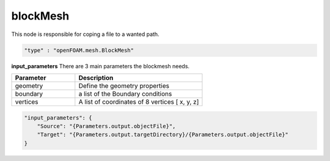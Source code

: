 blockMesh
==========
This node is responsible for coping a file to a wanted path.


.. raw:: html

   <h3>Type</h3>
   <hr>

.. code-block:: javascript

    "type" : "openFOAM.mesh.BlockMesh"


.. raw:: html

   <h3>Execution</h3>
   <hr>

**input_parameters**
There are 3 main parameters the blockmesh needs.

.. list-table::
   :widths: 25 50
   :header-rows: 1
   :align: left

   * - Parameter
     - Description
   * - geometry
     - Define the geometry properties
   * - boundary
     - a list of the Boundary conditions
   * - vertices
     - A list of coordinates of 8 vertices [ x, y, z]



.. code-block:: javascript

    "input_parameters": {
        "Source": "{Parameters.output.objectFile}",
        "Target": "{Parameters.output.targetDirectory}/{Parameters.output.objectFile}"
    }

.. raw:: html

   <hr>
